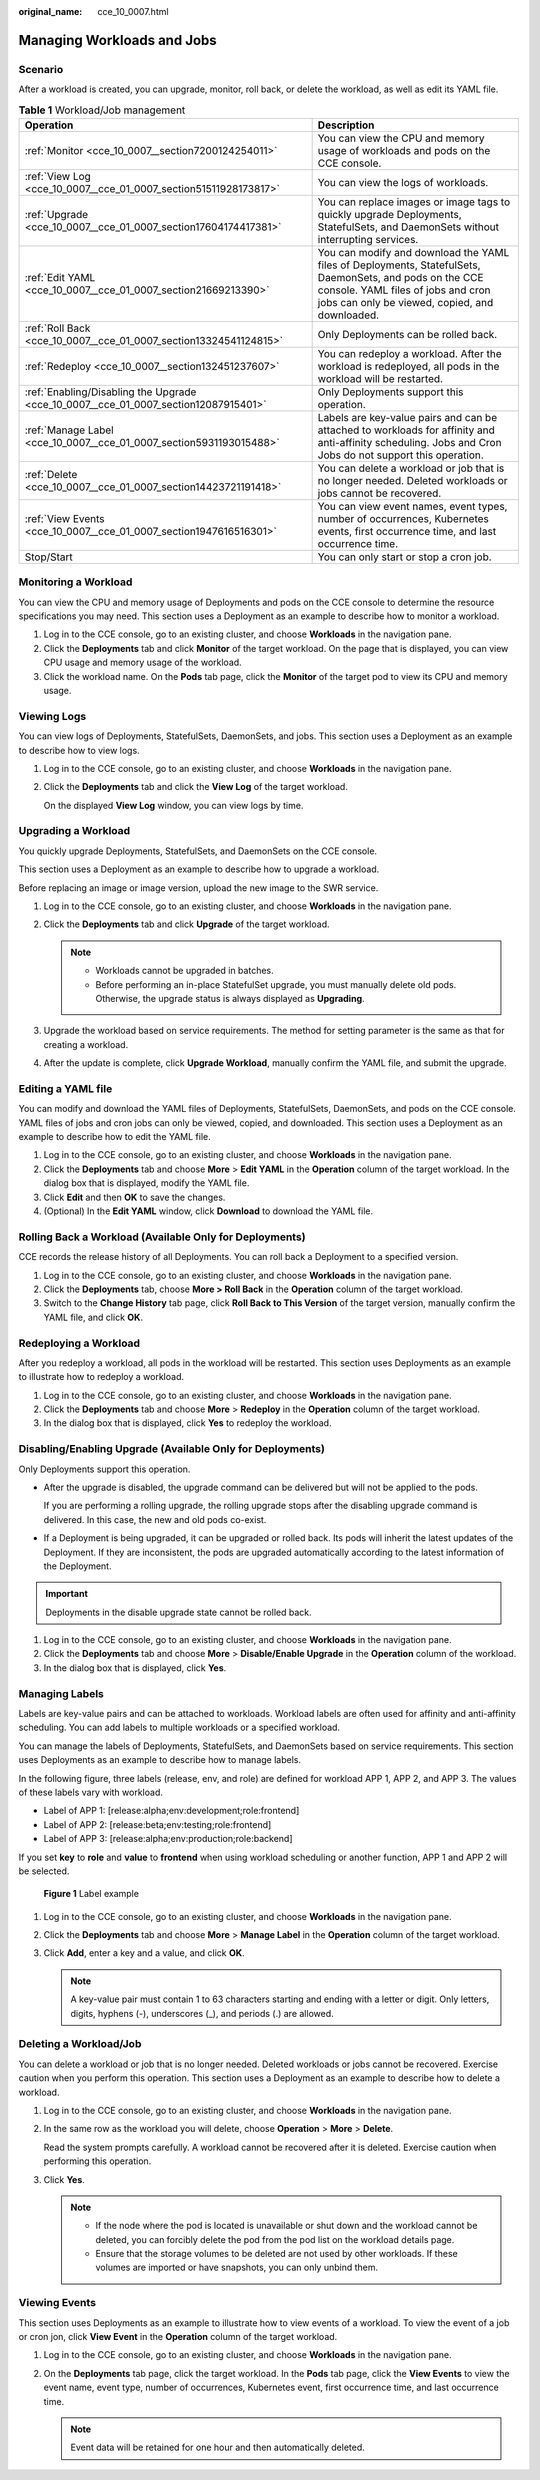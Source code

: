 :original_name: cce_10_0007.html

.. _cce_10_0007:

Managing Workloads and Jobs
===========================

Scenario
--------

After a workload is created, you can upgrade, monitor, roll back, or delete the workload, as well as edit its YAML file.

.. table:: **Table 1** Workload/Job management

   +-------------------------------------------------------------------------------------+------------------------------------------------------------------------------------------------------------------------------------------------------------------------------------------------+
   | Operation                                                                           | Description                                                                                                                                                                                    |
   +=====================================================================================+================================================================================================================================================================================================+
   | :ref:`Monitor <cce_10_0007__section7200124254011>`                                  | You can view the CPU and memory usage of workloads and pods on the CCE console.                                                                                                                |
   +-------------------------------------------------------------------------------------+------------------------------------------------------------------------------------------------------------------------------------------------------------------------------------------------+
   | :ref:`View Log <cce_10_0007__cce_01_0007_section51511928173817>`                    | You can view the logs of workloads.                                                                                                                                                            |
   +-------------------------------------------------------------------------------------+------------------------------------------------------------------------------------------------------------------------------------------------------------------------------------------------+
   | :ref:`Upgrade <cce_10_0007__cce_01_0007_section17604174417381>`                     | You can replace images or image tags to quickly upgrade Deployments, StatefulSets, and DaemonSets without interrupting services.                                                               |
   +-------------------------------------------------------------------------------------+------------------------------------------------------------------------------------------------------------------------------------------------------------------------------------------------+
   | :ref:`Edit YAML <cce_10_0007__cce_01_0007_section21669213390>`                      | You can modify and download the YAML files of Deployments, StatefulSets, DaemonSets, and pods on the CCE console. YAML files of jobs and cron jobs can only be viewed, copied, and downloaded. |
   +-------------------------------------------------------------------------------------+------------------------------------------------------------------------------------------------------------------------------------------------------------------------------------------------+
   | :ref:`Roll Back <cce_10_0007__cce_01_0007_section13324541124815>`                   | Only Deployments can be rolled back.                                                                                                                                                           |
   +-------------------------------------------------------------------------------------+------------------------------------------------------------------------------------------------------------------------------------------------------------------------------------------------+
   | :ref:`Redeploy <cce_10_0007__section132451237607>`                                  | You can redeploy a workload. After the workload is redeployed, all pods in the workload will be restarted.                                                                                     |
   +-------------------------------------------------------------------------------------+------------------------------------------------------------------------------------------------------------------------------------------------------------------------------------------------+
   | :ref:`Enabling/Disabling the Upgrade <cce_10_0007__cce_01_0007_section12087915401>` | Only Deployments support this operation.                                                                                                                                                       |
   +-------------------------------------------------------------------------------------+------------------------------------------------------------------------------------------------------------------------------------------------------------------------------------------------+
   | :ref:`Manage Label <cce_10_0007__cce_01_0007_section5931193015488>`                 | Labels are key-value pairs and can be attached to workloads for affinity and anti-affinity scheduling. Jobs and Cron Jobs do not support this operation.                                       |
   +-------------------------------------------------------------------------------------+------------------------------------------------------------------------------------------------------------------------------------------------------------------------------------------------+
   | :ref:`Delete <cce_10_0007__cce_01_0007_section14423721191418>`                      | You can delete a workload or job that is no longer needed. Deleted workloads or jobs cannot be recovered.                                                                                      |
   +-------------------------------------------------------------------------------------+------------------------------------------------------------------------------------------------------------------------------------------------------------------------------------------------+
   | :ref:`View Events <cce_10_0007__cce_01_0007_section1947616516301>`                  | You can view event names, event types, number of occurrences, Kubernetes events, first occurrence time, and last occurrence time.                                                              |
   +-------------------------------------------------------------------------------------+------------------------------------------------------------------------------------------------------------------------------------------------------------------------------------------------+
   | Stop/Start                                                                          | You can only start or stop a cron job.                                                                                                                                                         |
   +-------------------------------------------------------------------------------------+------------------------------------------------------------------------------------------------------------------------------------------------------------------------------------------------+

.. _cce_10_0007__section7200124254011:

Monitoring a Workload
---------------------

You can view the CPU and memory usage of Deployments and pods on the CCE console to determine the resource specifications you may need. This section uses a Deployment as an example to describe how to monitor a workload.

#. Log in to the CCE console, go to an existing cluster, and choose **Workloads** in the navigation pane.
#. Click the **Deployments** tab and click **Monitor** of the target workload. On the page that is displayed, you can view CPU usage and memory usage of the workload.
#. Click the workload name. On the **Pods** tab page, click the **Monitor** of the target pod to view its CPU and memory usage.

.. _cce_10_0007__cce_01_0007_section51511928173817:

Viewing Logs
------------

You can view logs of Deployments, StatefulSets, DaemonSets, and jobs. This section uses a Deployment as an example to describe how to view logs.

#. Log in to the CCE console, go to an existing cluster, and choose **Workloads** in the navigation pane.

#. Click the **Deployments** tab and click the **View Log** of the target workload.

   On the displayed **View Log** window, you can view logs by time.

.. _cce_10_0007__cce_01_0007_section17604174417381:

Upgrading a Workload
--------------------

You quickly upgrade Deployments, StatefulSets, and DaemonSets on the CCE console.

This section uses a Deployment as an example to describe how to upgrade a workload.

Before replacing an image or image version, upload the new image to the SWR service.

#. Log in to the CCE console, go to an existing cluster, and choose **Workloads** in the navigation pane.
#. Click the **Deployments** tab and click **Upgrade** of the target workload.

   .. note::

      -  Workloads cannot be upgraded in batches.
      -  Before performing an in-place StatefulSet upgrade, you must manually delete old pods. Otherwise, the upgrade status is always displayed as **Upgrading**.

#. Upgrade the workload based on service requirements. The method for setting parameter is the same as that for creating a workload.
#. After the update is complete, click **Upgrade Workload**, manually confirm the YAML file, and submit the upgrade.

.. _cce_10_0007__cce_01_0007_section21669213390:

Editing a YAML file
-------------------

You can modify and download the YAML files of Deployments, StatefulSets, DaemonSets, and pods on the CCE console. YAML files of jobs and cron jobs can only be viewed, copied, and downloaded. This section uses a Deployment as an example to describe how to edit the YAML file.

#. Log in to the CCE console, go to an existing cluster, and choose **Workloads** in the navigation pane.
#. Click the **Deployments** tab and choose **More** > **Edit YAML** in the **Operation** column of the target workload. In the dialog box that is displayed, modify the YAML file.
#. Click **Edit** and then **OK** to save the changes.
#. (Optional) In the **Edit YAML** window, click **Download** to download the YAML file.

.. _cce_10_0007__cce_01_0007_section13324541124815:

Rolling Back a Workload (Available Only for Deployments)
--------------------------------------------------------

CCE records the release history of all Deployments. You can roll back a Deployment to a specified version.

#. Log in to the CCE console, go to an existing cluster, and choose **Workloads** in the navigation pane.
#. Click the **Deployments** tab, choose **More > Roll Back** in the **Operation** column of the target workload.
#. Switch to the **Change History** tab page, click **Roll Back to This Version** of the target version, manually confirm the YAML file, and click **OK**.

.. _cce_10_0007__section132451237607:

Redeploying a Workload
----------------------

After you redeploy a workload, all pods in the workload will be restarted. This section uses Deployments as an example to illustrate how to redeploy a workload.

#. Log in to the CCE console, go to an existing cluster, and choose **Workloads** in the navigation pane.
#. Click the **Deployments** tab and choose **More** > **Redeploy** in the **Operation** column of the target workload.
#. In the dialog box that is displayed, click **Yes** to redeploy the workload.

.. _cce_10_0007__cce_01_0007_section12087915401:

Disabling/Enabling Upgrade (Available Only for Deployments)
-----------------------------------------------------------

Only Deployments support this operation.

-  After the upgrade is disabled, the upgrade command can be delivered but will not be applied to the pods.

   If you are performing a rolling upgrade, the rolling upgrade stops after the disabling upgrade command is delivered. In this case, the new and old pods co-exist.

-  If a Deployment is being upgraded, it can be upgraded or rolled back. Its pods will inherit the latest updates of the Deployment. If they are inconsistent, the pods are upgraded automatically according to the latest information of the Deployment.

.. important::

   Deployments in the disable upgrade state cannot be rolled back.

#. Log in to the CCE console, go to an existing cluster, and choose **Workloads** in the navigation pane.
#. Click the **Deployments** tab and choose **More** > **Disable/Enable Upgrade** in the **Operation** column of the workload.
#. In the dialog box that is displayed, click **Yes**.

.. _cce_10_0007__cce_01_0007_section5931193015488:

Managing Labels
---------------

Labels are key-value pairs and can be attached to workloads. Workload labels are often used for affinity and anti-affinity scheduling. You can add labels to multiple workloads or a specified workload.

You can manage the labels of Deployments, StatefulSets, and DaemonSets based on service requirements. This section uses Deployments as an example to describe how to manage labels.

In the following figure, three labels (release, env, and role) are defined for workload APP 1, APP 2, and APP 3. The values of these labels vary with workload.

-  Label of APP 1: [release:alpha;env:development;role:frontend]
-  Label of APP 2: [release:beta;env:testing;role:frontend]
-  Label of APP 3: [release:alpha;env:production;role:backend]

If you set **key** to **role** and **value** to **frontend** when using workload scheduling or another function, APP 1 and APP 2 will be selected.


.. figure:: /_static/images/en-us_image_0000001408895746.png
   :alt: **Figure 1** Label example

   **Figure 1** Label example

#. Log in to the CCE console, go to an existing cluster, and choose **Workloads** in the navigation pane.
#. Click the **Deployments** tab and choose **More** > **Manage Label** in the **Operation** column of the target workload.
#. Click **Add**, enter a key and a value, and click **OK**.

   .. note::

      A key-value pair must contain 1 to 63 characters starting and ending with a letter or digit. Only letters, digits, hyphens (-), underscores (_), and periods (.) are allowed.

.. _cce_10_0007__cce_01_0007_section14423721191418:

Deleting a Workload/Job
-----------------------

You can delete a workload or job that is no longer needed. Deleted workloads or jobs cannot be recovered. Exercise caution when you perform this operation. This section uses a Deployment as an example to describe how to delete a workload.

#. Log in to the CCE console, go to an existing cluster, and choose **Workloads** in the navigation pane.

#. In the same row as the workload you will delete, choose **Operation** > **More** > **Delete**.

   Read the system prompts carefully. A workload cannot be recovered after it is deleted. Exercise caution when performing this operation.

#. Click **Yes**.

   .. note::

      -  If the node where the pod is located is unavailable or shut down and the workload cannot be deleted, you can forcibly delete the pod from the pod list on the workload details page.
      -  Ensure that the storage volumes to be deleted are not used by other workloads. If these volumes are imported or have snapshots, you can only unbind them.

.. _cce_10_0007__cce_01_0007_section1947616516301:

Viewing Events
--------------

This section uses Deployments as an example to illustrate how to view events of a workload. To view the event of a job or cron jon, click **View Event** in the **Operation** column of the target workload.

#. Log in to the CCE console, go to an existing cluster, and choose **Workloads** in the navigation pane.
#. On the **Deployments** tab page, click the target workload. In the **Pods** tab page, click the **View Events** to view the event name, event type, number of occurrences, Kubernetes event, first occurrence time, and last occurrence time.

   .. note::

      Event data will be retained for one hour and then automatically deleted.
